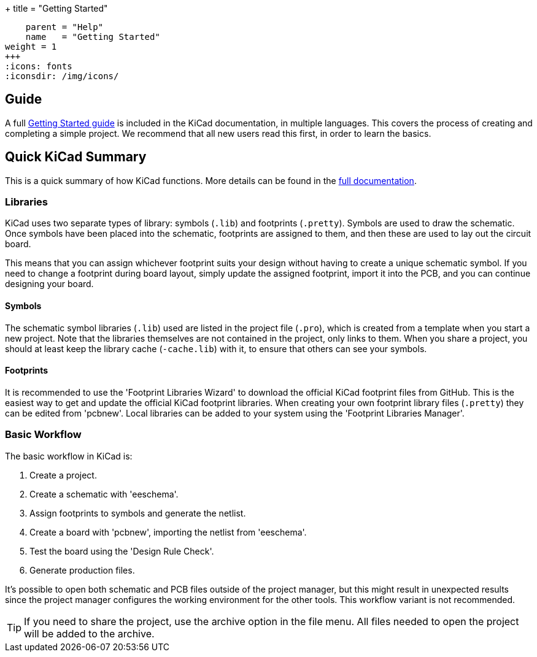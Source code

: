 +++
title = "Getting Started"
[menu.main]
    parent = "Help"
    name   = "Getting Started"
weight = 1
+++
:icons: fonts
:iconsdir: /img/icons/

== Guide

A full link:/help/documentation/#_getting_started[Getting Started guide] is included in the KiCad documentation, in multiple languages.
This covers the process of creating and completing a simple project.
We recommend that all new users read this first, in order to learn the basics.

== Quick KiCad Summary

This is a quick summary of how KiCad functions. More details can be found in the link:/help/documentation/[full documentation].

=== Libraries

KiCad uses two separate types of library: symbols (`.lib`) and footprints (`.pretty`). 
Symbols are used to draw the schematic.
Once symbols have been placed into the schematic, footprints
are assigned to them, and then these are used to
lay out the circuit board.

This means that you can assign whichever footprint suits your design without
having to create a unique schematic symbol. If you need to change a footprint during
board layout, simply update the assigned footprint, import it into the PCB, and you can continue designing your board.

==== Symbols

The schematic symbol libraries (`.lib`) used are listed in the
project file (`.pro`), which is created from a template when you start a new project.
Note that the libraries themselves are not contained in the project, only links to them.
When you share a project, you should at least keep the library cache (`-cache.lib`) with it, to ensure that others can see your symbols.

==== Footprints

It is recommended to use the 'Footprint Libraries Wizard' to download the official KiCad footprint files from GitHub.
This is the easiest way to get and update the official KiCad footprint libraries.
When creating your own footprint library files (`.pretty`) they can be edited from 'pcbnew'. Local libraries can be added to your system using the 'Footprint Libraries Manager'.

=== Basic Workflow

The basic workflow in KiCad is:

1. Create a project.
2. Create a schematic with 'eeschema'.
3. Assign footprints to symbols and generate the netlist.
4. Create a board with 'pcbnew', importing the netlist from 'eeschema'.
5. Test the board using the 'Design Rule Check'.
6. Generate production files.

It's possible to open both schematic and PCB files outside of the project manager, but this
might result in unexpected results since the project
manager configures the working environment for the other
tools. This workflow variant is not recommended.

TIP: If you need to share the project, use the
archive option in the file menu.
All files needed to open the project will be added
to the archive.
